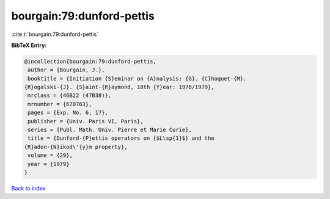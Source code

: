 bourgain:79:dunford-pettis
==========================

:cite:t:`bourgain:79:dunford-pettis`

**BibTeX Entry:**

.. code-block:: bibtex

   @incollection{bourgain:79:dunford-pettis,
    author = {Bourgain, J.},
    booktitle = {Initiation {S}eminar on {A}nalysis: {G}. {C}hoquet-{M}.
   {R}ogalski-{J}. {S}aint-{R}aymond, 18th {Y}ear: 1978/1979},
    mrclass = {46B22 (47B38)},
    mrnumber = {670763},
    pages = {Exp. No. 6, 17},
    publisher = {Univ. Paris VI, Paris},
    series = {Publ. Math. Univ. Pierre et Marie Curie},
    title = {Dunford-{P}ettis operators on {$L\sp{1}$} and the
   {R}adon-{N}ikod\'{y}m property},
    volume = {29},
    year = {1979}
   }

`Back to index <../By-Cite-Keys.html>`_
